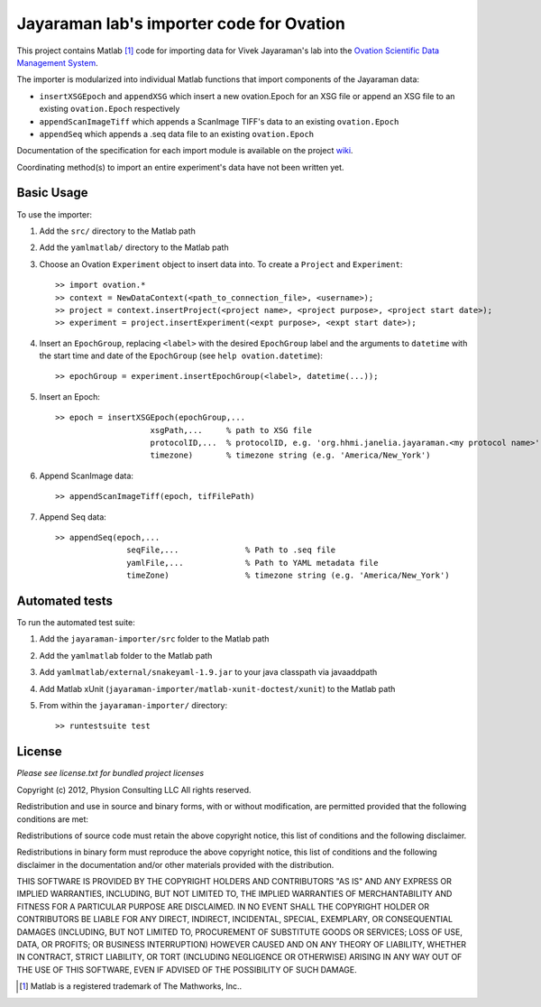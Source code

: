 =========================================
Jayaraman lab's importer code for Ovation
=========================================


This project contains Matlab [#]_ code for importing data for Vivek Jayaraman's lab into the `Ovation Scientific Data Management System <http://physionconsulting.com/web/Ovation.html>`_.

The importer is modularized into individual Matlab functions that import components of the Jayaraman data:

- ``insertXSGEpoch`` and ``appendXSG`` which insert a new ovation.Epoch for an XSG file or append an XSG file to an existing ``ovation.Epoch`` respectively
- ``appendScanImageTiff`` which appends a ScanImage TIFF's data to an existing ``ovation.Epoch``
- ``appendSeq`` which appends a .seq data file to an existing ``ovation.Epoch``

Documentation of the specification for each import module is available on the project `wiki <https://github.com/physion/jayaraman-importer/wiki>`_.

Coordinating method(s) to import an entire experiment's data have not been written yet.

Basic Usage
-----------

To use the importer:

#. Add the ``src/`` directory to the Matlab path
#. Add the ``yamlmatlab/`` directory to the Matlab path
#. Choose an Ovation ``Experiment`` object to insert data into. To create a ``Project`` and ``Experiment``::

    >> import ovation.*
    >> context = NewDataContext(<path_to_connection_file>, <username>);
    >> project = context.insertProject(<project name>, <project purpose>, <project start date>);
    >> experiment = project.insertExperiment(<expt purpose>, <expt start date>);
#. Insert an ``EpochGroup``, replacing ``<label>`` with the desired ``EpochGroup`` label and the arguments to ``datetime`` with the start time and date of the ``EpochGroup`` (see ``help ovation.datetime``)::

    >> epochGroup = experiment.insertEpochGroup(<label>, datetime(...));
    
#. Insert an Epoch::

    >> epoch = insertXSGEpoch(epochGroup,...
                        xsgPath,...     % path to XSG file
                        protocolID,...  % protocolID, e.g. 'org.hhmi.janelia.jayaraman.<my protocol name>'
                        timezone)       % timezone string (e.g. 'America/New_York')

#. Append ScanImage data::

    >> appendScanImageTiff(epoch, tifFilePath)
    
#. Append Seq data::

    >> appendSeq(epoch,...
                   seqFile,...              % Path to .seq file
                   yamlFile,...             % Path to YAML metadata file
                   timeZone)                % timezone string (e.g. 'America/New_York')

Automated tests
---------------

To run the automated test suite:

#. Add the ``jayaraman-importer/src`` folder to the Matlab path
#. Add the ``yamlmatlab`` folder to the Matlab path
#. Add ``yamlmatlab/external/snakeyaml-1.9.jar`` to your java classpath via javaaddpath
#. Add Matlab xUnit (``jayaraman-importer/matlab-xunit-doctest/xunit``) to the Matlab path
#. From within the ``jayaraman-importer/`` directory::
    
    >> runtestsuite test
    


License
-------

*Please see license.txt for bundled project licenses*

Copyright (c) 2012, Physion Consulting LLC
All rights reserved.

Redistribution and use in source and binary forms, with or without modification, are permitted provided that the following conditions are met:

Redistributions of source code must retain the above copyright notice, this list of conditions and the following disclaimer.

Redistributions in binary form must reproduce the above copyright notice, this list of conditions and the following disclaimer in the documentation and/or other materials provided with the distribution.

THIS SOFTWARE IS PROVIDED BY THE COPYRIGHT HOLDERS AND CONTRIBUTORS "AS IS" AND ANY EXPRESS OR IMPLIED WARRANTIES, INCLUDING, BUT NOT LIMITED TO, THE IMPLIED WARRANTIES OF MERCHANTABILITY AND FITNESS FOR A PARTICULAR PURPOSE ARE DISCLAIMED. IN NO EVENT SHALL THE COPYRIGHT HOLDER OR CONTRIBUTORS BE LIABLE FOR ANY DIRECT, INDIRECT, INCIDENTAL, SPECIAL, EXEMPLARY, OR CONSEQUENTIAL DAMAGES (INCLUDING, BUT NOT LIMITED TO, PROCUREMENT OF SUBSTITUTE GOODS OR SERVICES; LOSS OF USE, DATA, OR PROFITS; OR BUSINESS INTERRUPTION) HOWEVER CAUSED AND ON ANY THEORY OF LIABILITY, WHETHER IN CONTRACT, STRICT LIABILITY, OR TORT (INCLUDING NEGLIGENCE OR OTHERWISE) ARISING IN ANY WAY OUT OF THE USE OF THIS SOFTWARE, EVEN IF ADVISED OF THE POSSIBILITY OF SUCH DAMAGE.


.. [#] Matlab is a registered trademark of The Mathworks, Inc..


